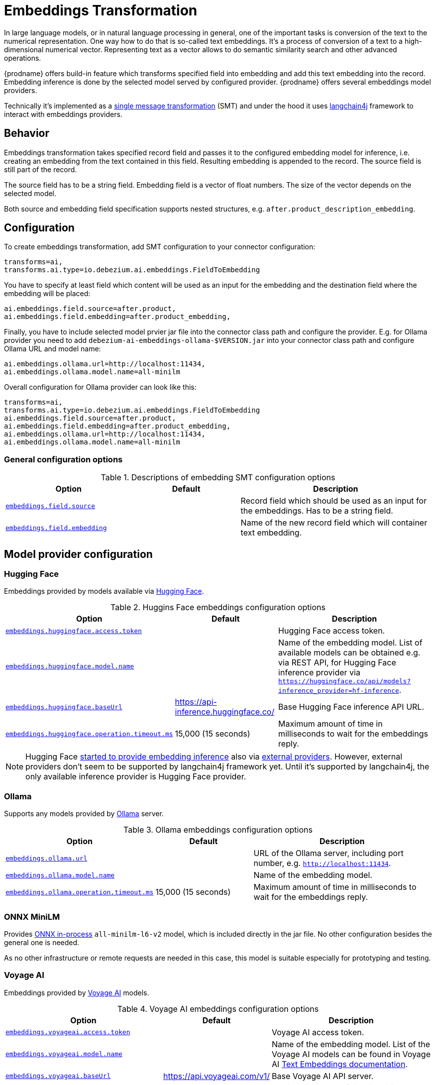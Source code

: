 :page-aliases: ai/embeddings.adoc
// Category: debezium-using
// Type: assembly
// ModuleID: embeddings-transformation
// Title: Embeddings Transformation
[id="embeddings-transformation"]
= Embeddings Transformation
ifdef::community[]
:toc:
:toc-placement: macro
:linkattrs:
:icons: font
:source-highlighter: highlight.js

toc::[]
endif::community[]

In large language models, or in natural language processing in general, one of the important tasks is conversion of the text to the numerical representation.
One way how to do that is so-called text embeddings.
It's a process of conversion of a text to a high-dimensional numerical vector.
Representing text as a vector allows to do semantic similarity search and other advanced operations.

{prodname} offers build-in feature which transforms specified field into embedding and add this text embedding into the record.
Embedding inference is done by the selected model served by configured provider.
{prodname} offers several embeddings model providers.

Technically it's implemented as a  link:{link-kafka-docs}/#connect_transforms[single message transformation] (SMT) and under the hood it uses link:https://docs.langchain4j.dev/[langchain4j] framework to interact with embeddings providers.

== Behavior

Embeddings transformation takes specified record field and passes it to the configured embedding model for inference, i.e. creating an embedding from the text contained in this field.
Resulting embedding is appended to the record.
The source field is still part of the record.

The source field has to be a string field.
Embedding field is a vector of float numbers.
The size of the vector depends on the selected model.

Both source and embedding field specification supports nested structures, e.g. `after.product_description_embedding`.

== Configuration

To create embeddings transformation, add SMT configuration to your connector configuration:

[source]
----
transforms=ai,
transforms.ai.type=io.debezium.ai.embeddings.FieldToEmbedding
----

You have to specify at least field which content will be used as an input for the embedding and the destination field where the embedding will be placed:

[source]
----
ai.embeddings.field.source=after.product,
ai.embeddings.field.embedding=after.product_embedding,
----

Finally, you have to include selected model prvier jar file into the connector class path and configure the provider.
E.g. for Ollama provider you need to add `debezium-ai-embeddings-ollama-$VERSION.jar` into your connector class path and configure Ollama URL and model name:

[source]
----
ai.embeddings.ollama.url=http://localhost:11434,
ai.embeddings.ollama.model.name=all-minilm
----

Overall configuration for Ollama provider can look like this:

[source]
----
transforms=ai,
transforms.ai.type=io.debezium.ai.embeddings.FieldToEmbedding
ai.embeddings.field.source=after.product,
ai.embeddings.field.embedding=after.product_embedding,
ai.embeddings.ollama.url=http://localhost:11434,
ai.embeddings.ollama.model.name=all-minilm
----

=== General configuration options

.Descriptions of embedding SMT configuration options
[cols="30%a,25%a,45%a",subs="+attributes",options="header"]
|===
|Option
|Default
|Description

|[[embeddings-source-filed]]xref:embeddings-source-filed[`embeddings.field.source`]
|
|Record field which should be used as an input for the embeddings.
Has to be a string field.
|[[embeddings-embedding-field]]xref:embeddings-embedding-field[`embeddings.field.embedding`]
|
|Name of the new record field which will container text embedding.
|===

== Model provider configuration

=== Hugging Face

Embeddings provided by models available via link:https://huggingface.co//[Hugging Face].

.Huggins Face embeddings configuration options
[cols="30%a,25%a,45%a",subs="+attributes",options="header"]
|===
|Option
|Default
|Description

|[[embeddings-huggingface-access-token]]xref:embeddings-huggingface-access-token[`embeddings.huggingface.access.token`]
|
|Hugging Face access token.
|[[embeddings-huggingface-model-name]]xref:embeddings-huggingface-model-name[`embeddings.huggingface.model.name`]
|
|Name of the embedding model.
List of available models can be obtained e.g. via REST API, for Hugging Face inference provider via `https://huggingface.co/api/models?inference_provider=hf-inference`.
|[[embeddings-huggingface-baseurl]]xref:embeddings-huggingface-baseurl[`embeddings.huggingface.baseUrl`]
|https://api-inference.huggingface.co/
|Base Hugging Face inference API URL.
|[[embeddings-huggingface-operation-timeout-ms]]xref:embeddings-huggingface-operation-timeout-ms[`embeddings.huggingface.operation.timeout.ms`]
|15,000 (15 seconds)
|Maximum amount of time in milliseconds to wait for the embeddings reply.
|===

[NOTE]
====
Hugging Face link:https://huggingface.co/blog/inference-providers[started to provide embedding inference] also via link:https://huggingface.co/docs/inference-providers/en/index[external providers].
However, external providers don't seem to be supported by langchain4j framework yet.
Until it's supported by langchain4j, the only available inference provider is Hugging Face provider.
====


=== Ollama

Supports any models provided by link:https://ollama.com/[Ollama] server.

.Ollama embeddings configuration options
[cols="30%a,25%a,45%a",subs="+attributes",options="header"]
|===
|Option
|Default
|Description

|[[embeddings-ollama-url]]xref:embeddings-ollama-url[`embeddings.ollama.url`]
|
|URL of the Ollama server, including port number, e.g. `http://localhost:11434`.
|[[embeddings-ollama-model-name]]xref:embeddings-ollama-model-name[`embeddings.ollama.model.name`]
|
|Name of the embedding model.
|[[embeddings-ollama-operation-timeout-ms]]xref:embeddings-ollama-operation-timeout-ms[`embeddings.ollama.operation.timeout.ms`]
|15,000 (15 seconds)
|Maximum amount of time in milliseconds to wait for the embeddings reply.
|===

=== ONNX MiniLM

Provides link:https://docs.langchain4j.dev/integrations/embedding-models/in-process[ONNX in-process] `all-minilm-l6-v2` model, which is included directly in the jar file.
No other configuration besides the general one is needed.

As no other infrastructure or remote requests are needed in this case, this model is suitable especially for prototyping and testing.

=== Voyage AI

Embeddings provided by link:https://www.voyageai.com/[Voyage AI] models.

.Voyage AI embeddings configuration options
[cols="30%a,25%a,45%a",subs="+attributes",options="header"]
|===
|Option
|Default
|Description

|[[embeddings-voyageai-access-token]]xref:embeddings-voyageai-access-token[`embeddings.voyageai.access.token`]
|
|Voyage AI access token.
|[[embeddings-voyageai-model-name]]xref:embeddings-voyageai-model-name[`embeddings.voyageai.model.name`]
|
|Name of the embedding model.
List of the Voyage AI models can be found in Voyage AI link:https://docs.voyageai.com/docs/embeddings[Text Embeddings documentation].
|[[embeddings-voyageai-baseurl]]xref:embeddings-voyageai-baseurl[`embeddings.voyageai.baseUrl`]
|https://api.voyageai.com/v1/
|Base Voyage AI API server.
|[[embeddings-voyageai-operation-timeout-ms]]xref:embeddings-voyageai-operation-timeout-ms[`embeddings.voyageai.operation.timeout.ms`]
|15,000 (15 seconds)
|Maximum amount of time in milliseconds to wait for the embeddings reply.
|===